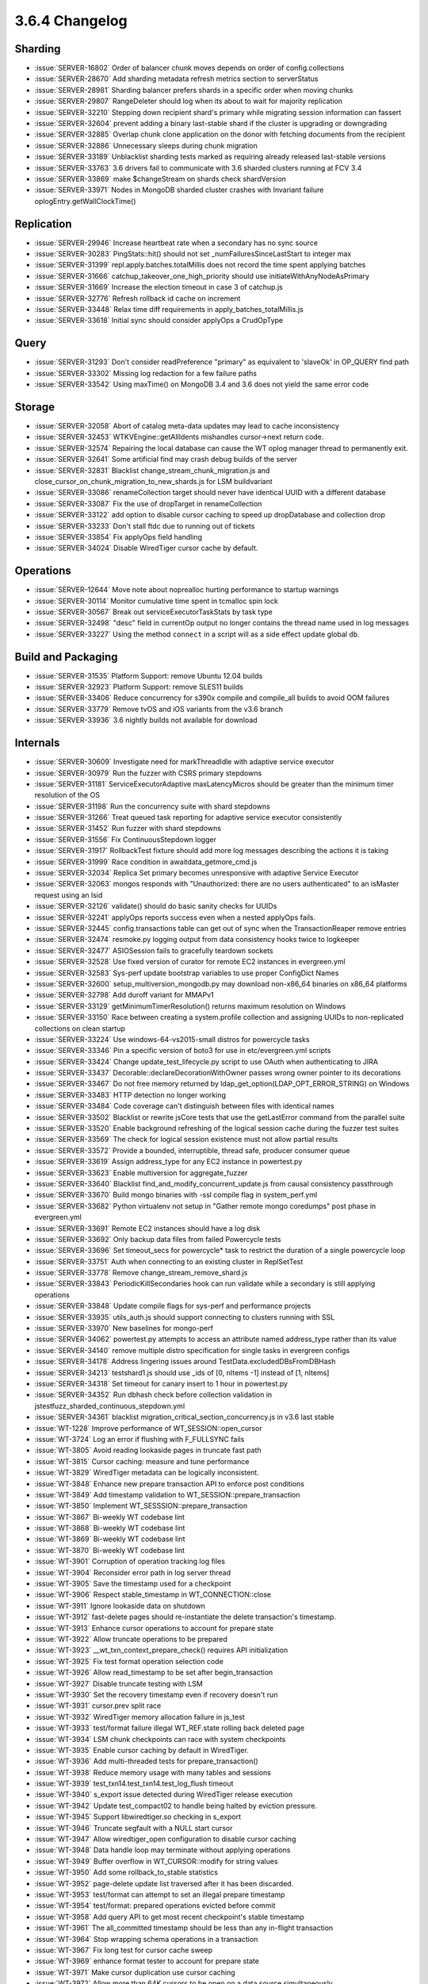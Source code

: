 .. _3.6.4-changelog:

3.6.4 Changelog
---------------

Sharding
~~~~~~~~

- :issue:`SERVER-16802` Order of balancer chunk moves depends on order of config.collections
- :issue:`SERVER-28670` Add sharding metadata refresh metrics section to serverStatus
- :issue:`SERVER-28981` Sharding balancer prefers shards in a specific order when moving chunks
- :issue:`SERVER-29807` RangeDeleter should log when its about to wait for majority replication
- :issue:`SERVER-32210` Stepping down recipient shard's primary while migrating session information can fassert
- :issue:`SERVER-32604` prevent adding a binary last-stable shard if the cluster is upgrading or downgrading
- :issue:`SERVER-32885` Overlap chunk clone application on the donor with fetching documents from the recipient
- :issue:`SERVER-32886` Unnecessary sleeps during chunk migration
- :issue:`SERVER-33189` Unblacklist sharding tests marked as requiring already released last-stable versions
- :issue:`SERVER-33763` 3.6 drivers fail to communicate with 3.6 sharded clusters running at FCV 3.4
- :issue:`SERVER-33869` make $changeStream on shards check shardVersion
- :issue:`SERVER-33971` Nodes in MongoDB sharded cluster crashes with Invariant failure oplogEntry.getWallClockTime()

Replication
~~~~~~~~~~~

- :issue:`SERVER-29946` Increase heartbeat rate when a secondary has no sync source
- :issue:`SERVER-30283` PingStats::hit() should not set _numFailuresSinceLastStart to integer max
- :issue:`SERVER-31399` repl.apply.batches.totalMillis does not record the time spent applying batches
- :issue:`SERVER-31666` catchup_takeover_one_high_priority should use initiateWithAnyNodeAsPrimary
- :issue:`SERVER-31669` Increase the election timeout in case 3 of catchup.js
- :issue:`SERVER-32776` Refresh rollback id cache on increment
- :issue:`SERVER-33448` Relax time diff requirements in apply_batches_totalMillis.js
- :issue:`SERVER-33618` Initial sync should consider applyOps a CrudOpType

Query
~~~~~

- :issue:`SERVER-31293` Don't consider readPreference "primary" as equivalent to 'slaveOk' in OP_QUERY find path
- :issue:`SERVER-33302` Missing log redaction for a few failure paths
- :issue:`SERVER-33542` Using maxTime() on MongoDB 3.4 and 3.6 does not yield the same error code

Storage
~~~~~~~

- :issue:`SERVER-32058` Abort of catalog meta-data updates may lead to cache inconsistency
- :issue:`SERVER-32453` WTKVEngine::getAllIdents mishandles cursor->next return code.
- :issue:`SERVER-32574` Repairing the local database can cause the WT oplog manager thread to permanently exit.
- :issue:`SERVER-32641` Some artificial find may crash debug builds of the server
- :issue:`SERVER-32831` Blacklist change_stream_chunk_migration.js and close_cursor_on_chunk_migration_to_new_shards.js for LSM buildvariant
- :issue:`SERVER-33086` renameCollection target should never have identical UUID with a different database
- :issue:`SERVER-33087` Fix the use of dropTarget in renameCollection
- :issue:`SERVER-33122` add option to disable cursor caching to speed up dropDatabase and collection drop
- :issue:`SERVER-33233` Don't stall ftdc due to running out of tickets
- :issue:`SERVER-33854` Fix applyOps field handling
- :issue:`SERVER-34024` Disable WiredTiger cursor cache by default.

Operations
~~~~~~~~~~

- :issue:`SERVER-12644` Move note about noprealloc hurting performance to startup warnings
- :issue:`SERVER-30114` Monitor cumulative time spent in tcmalloc spin lock
- :issue:`SERVER-30567` Break out serviceExecutorTaskStats by task type
- :issue:`SERVER-32498` "desc" field in currentOp output no longer contains the thread name used in log messages
- :issue:`SERVER-33227` Using the method ``connect`` in a script will as a side effect update global ``db``.

Build and Packaging
~~~~~~~~~~~~~~~~~~~

- :issue:`SERVER-31535` Platform Support: remove Ubuntu 12.04 builds
- :issue:`SERVER-32923` Platform Support: remove SLES11 builds
- :issue:`SERVER-33406` Reduce concurrency for s390x compile and compile_all builds to avoid OOM failures
- :issue:`SERVER-33779` Remove tvOS and iOS variants from the v3.6 branch 
- :issue:`SERVER-33936` 3.6 nightly builds not available for download

Internals
~~~~~~~~~

- :issue:`SERVER-30609` Investigate need for markThreadIdle with adaptive service executor
- :issue:`SERVER-30979` Run the fuzzer with CSRS primary stepdowns
- :issue:`SERVER-31181` ServiceExecutorAdaptive maxLatencyMicros should be greater than the minimum timer resolution of the OS
- :issue:`SERVER-31198` Run the concurrency suite with shard stepdowns
- :issue:`SERVER-31266` Treat queued task reporting for adaptive service executor consistently
- :issue:`SERVER-31452` Run fuzzer with shard stepdowns
- :issue:`SERVER-31556` Fix ContinuousStepdown logger
- :issue:`SERVER-31917` RollbackTest fixture should add more log messages describing the actions it is taking 
- :issue:`SERVER-31999` Race condition in awaitdata_getmore_cmd.js
- :issue:`SERVER-32034` Replica Set primary becomes unresponsive with adaptive Service Executor
- :issue:`SERVER-32063` mongos responds with "Unauthorized: there are no users authenticated" to an isMaster request using an lsid
- :issue:`SERVER-32126` validate() should do basic sanity checks for UUIDs
- :issue:`SERVER-32241` applyOps reports success even when a nested applyOps fails.
- :issue:`SERVER-32445` config.transactions table can get out of sync when the TransactionReaper remove entries
- :issue:`SERVER-32474` resmoke.py logging output from data consistency hooks twice to logkeeper
- :issue:`SERVER-32477` ASIOSession fails to gracefully teardown sockets
- :issue:`SERVER-32528` Use fixed version of curator for remote EC2 instances in evergreen.yml
- :issue:`SERVER-32583` Sys-perf update bootstrap variables to use proper ConfigDict Names
- :issue:`SERVER-32600` setup_multiversion_mongodb.py may download non-x86_64 binaries on x86_64 platforms
- :issue:`SERVER-32798` Add duroff variant for MMAPv1
- :issue:`SERVER-33129` getMinimumTimerResolution() returns maximum resolution on Windows
- :issue:`SERVER-33150` Race between creating a system.profile collection and assigning UUIDs to non-replicated collections on clean startup
- :issue:`SERVER-33224` Use windows-64-vs2015-small distros for powercycle tasks
- :issue:`SERVER-33346` Pin a specific version of boto3 for use in etc/evergreen.yml scripts
- :issue:`SERVER-33424` Change update_test_lifecycle.py script to use OAuth when authenticating to JIRA
- :issue:`SERVER-33437` Decorable::declareDecorationWithOwner passes wrong owner pointer to its decorations
- :issue:`SERVER-33467` Do not free memory returned by ldap_get_option(LDAP_OPT_ERROR_STRING) on Windows
- :issue:`SERVER-33483` HTTP detection no longer working
- :issue:`SERVER-33484` Code coverage can't distinguish between files with identical names
- :issue:`SERVER-33502` Blacklist or rewrite jsCore tests that use the getLastError command from the parallel suite
- :issue:`SERVER-33520` Enable background refreshing of the logical session cache during the fuzzer test suites
- :issue:`SERVER-33569` The check for logical session existence must not allow partial results
- :issue:`SERVER-33572` Provide a bounded, interruptible, thread safe, producer consumer queue
- :issue:`SERVER-33619` Assign address_type for any EC2 instance in powertest.py
- :issue:`SERVER-33623` Enable multiversion for aggregate_fuzzer
- :issue:`SERVER-33640` Blacklist find_and_modify_concurrent_update.js from causal consistency passthrough
- :issue:`SERVER-33670` Build mongo binaries with -ssl compile flag in system_perf.yml
- :issue:`SERVER-33682` Python virtualenv not setup in "Gather remote mongo coredumps" post phase in evergreen.yml
- :issue:`SERVER-33691` Remote EC2 instances should have a log disk
- :issue:`SERVER-33692` Only backup data files from failed Powercycle tests
- :issue:`SERVER-33696` Set timeout_secs for powercycle* task to restrict the duration of a single powercycle loop
- :issue:`SERVER-33751` Auth when connecting to an existing cluster in ReplSetTest
- :issue:`SERVER-33778` Remove change_stream_remove_shard.js
- :issue:`SERVER-33843` PeriodicKillSecondaries hook can run validate while a secondary is still applying operations
- :issue:`SERVER-33848` Update compile flags for sys-perf and performance projects
- :issue:`SERVER-33935` utils_auth.js should support connecting to clusters running with SSL
- :issue:`SERVER-33970` New baselines for mongo-perf
- :issue:`SERVER-34062` powertest.py attempts to access an attribute named address_type rather than its value
- :issue:`SERVER-34140` remove multiple distro specification for single tasks in evergreen configs
- :issue:`SERVER-34178` Address lingering issues around TestData.excludedDBsFromDBHash
- :issue:`SERVER-34213` testshard1.js should use _ids of [0, nItems -1] instead of [1, nItems]
- :issue:`SERVER-34318` Set timeout for canary insert to 1 hour in powertest.py
- :issue:`SERVER-34352` Run dbhash check before collection validation in jstestfuzz_sharded_continuous_stepdown.yml
- :issue:`SERVER-34361` blacklist migration_critical_section_concurrency.js in v3.6 last stable
- :issue:`WT-1228` Improve performance of WT_SESSION::open_cursor
- :issue:`WT-3724` Log an error if flushing with F_FULLSYNC fails
- :issue:`WT-3805` Avoid reading lookaside pages in truncate fast path
- :issue:`WT-3815` Cursor caching: measure and tune performance
- :issue:`WT-3829` WiredTiger metadata can be logically inconsistent.
- :issue:`WT-3848` Enhance new prepare transaction API to enforce post conditions
- :issue:`WT-3849` Add timestamp validation to WT_SESSION::prepare_transaction
- :issue:`WT-3850` Implement WT_SESSSION::prepare_transaction
- :issue:`WT-3867` Bi-weekly WT codebase lint
- :issue:`WT-3868` Bi-weekly WT codebase lint
- :issue:`WT-3869` Bi-weekly WT codebase lint
- :issue:`WT-3870` Bi-weekly WT codebase lint
- :issue:`WT-3901` Corruption of operation tracking log files
- :issue:`WT-3904` Reconsider error path in log server thread
- :issue:`WT-3905` Save the timestamp used for a checkpoint
- :issue:`WT-3906` Respect stable_timestamp in WT_CONNECTION::close
- :issue:`WT-3911` Ignore lookaside data on shutdown
- :issue:`WT-3912` fast-delete pages should re-instantiate the delete transaction's timestamp.
- :issue:`WT-3913` Enhance cursor operations to account for prepare state
- :issue:`WT-3922` Allow truncate operations to be prepared
- :issue:`WT-3923` __wt_txn_context_prepare_check() requires API initialization
- :issue:`WT-3925` Fix test format operation selection code
- :issue:`WT-3926` Allow read_timestamp to be set after begin_transaction
- :issue:`WT-3927` Disable truncate testing with LSM
- :issue:`WT-3930` Set the recovery timestamp even if recovery doesn't run
- :issue:`WT-3931` cursor.prev split race
- :issue:`WT-3932` WiredTiger memory allocation failure in js_test
- :issue:`WT-3933` test/format failure illegal WT_REF.state rolling back deleted page
- :issue:`WT-3934` LSM chunk checkpoints can race with system checkpoints
- :issue:`WT-3935` Enable cursor caching by default in WiredTiger.
- :issue:`WT-3936` Add multi-threaded tests for prepare_transaction()
- :issue:`WT-3938` Reduce memory usage with many tables and sessions
- :issue:`WT-3939` test_txn14.test_txn14.test_log_flush timeout
- :issue:`WT-3940` s_export issue detected during WiredTiger release execution 
- :issue:`WT-3942` Update test_compact02 to handle being halted by eviction pressure.
- :issue:`WT-3945` Support libwiredtiger.so checking in s_export
- :issue:`WT-3946` Truncate segfault with a NULL start cursor
- :issue:`WT-3947` Allow wiredtiger_open configuration to disable cursor caching
- :issue:`WT-3948` Data handle loop may terminate without applying operations
- :issue:`WT-3949` Buffer overflow in WT_CURSOR::modify for string values
- :issue:`WT-3950` Add some rollback_to_stable statistics
- :issue:`WT-3952` page-delete update list traversed after it has been discarded.
- :issue:`WT-3953` test/format can attempt to set an illegal prepare timestamp
- :issue:`WT-3954` test/format: prepared operations evicted before commit
- :issue:`WT-3958` Add query API to get most recent checkpoint's stable timestamp
- :issue:`WT-3961` The all_committed timestamp should be less than any in-flight transaction
- :issue:`WT-3964` Stop wrapping schema operations in a transaction
- :issue:`WT-3967` Fix long test for cursor cache sweep
- :issue:`WT-3969` enhance format tester to account for prepare state
- :issue:`WT-3971` Make cursor duplication use cursor caching
- :issue:`WT-3972` Allow more than 64K cursors to be open on a data source simultaneously
- :issue:`WT-3973` Allow alter to modify app_metadata
- :issue:`WT-3975` arg format mismatch after rwlock changes
- :issue:`WT-3977` Print out actual checkpoint stable timestamp in timestamp_abort
- :issue:`WT-3979` Fix warnings generated with newer Doxygen releases
- :issue:`WT-3980` failure returning a modified update without a backing "real" update
- :issue:`WT-3981` Make snapshot consistent with read_timestamp
- :issue:`WT-3982` Fix transaction visibility bugs related to lookaside usage.
- :issue:`WT-3984` Fix race conditions around prepare state transitions
- :issue:`WT-3985` Pre-allocated log files accumulate on Windows
- :issue:`WT-3987` Avoid reading lookaside pages in truncate fast path
- :issue:`WT-3990` Fix Coverity warnings mostly in test programs
- :issue:`WT-3996` Test truncate with timestamps and lookaside
- :issue:`WT-3997` The cursor walk code can spin without sleeping on restart/split.
- :issue:`WT-4002` Allow duplicates in api_data.py
- :issue:`WT-4005` AddressSanitizer in __wt_timestamp_iszero().
- :issue:`WT-4007` eviction instantiates pages from dead trees.
- :issue:`WT-4008` Add ARM NEON support for row search operations
- :issue:`WT-4011` Checkpoint should not read truncated pages
- :issue:`WT-4022` Avoid WT_RESTART error return during eviction walk
- :issue:`WT-4025` Allow debug dumping of internal pages


